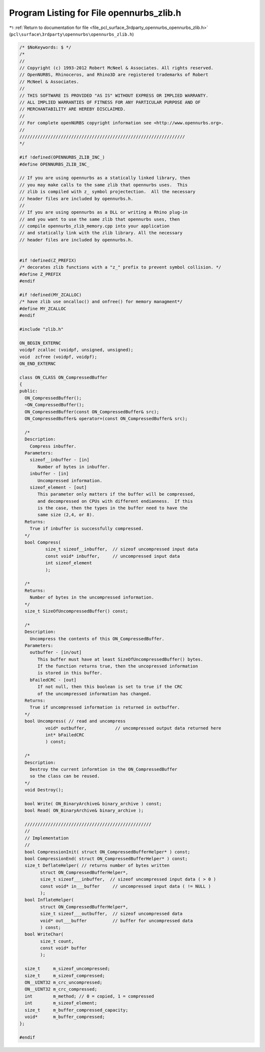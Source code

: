 
.. _program_listing_file_pcl_surface_3rdparty_opennurbs_opennurbs_zlib.h:

Program Listing for File opennurbs_zlib.h
=========================================

|exhale_lsh| :ref:`Return to documentation for file <file_pcl_surface_3rdparty_opennurbs_opennurbs_zlib.h>` (``pcl\surface\3rdparty\opennurbs\opennurbs_zlib.h``)

.. |exhale_lsh| unicode:: U+021B0 .. UPWARDS ARROW WITH TIP LEFTWARDS

.. code-block:: cpp

   /* $NoKeywords: $ */
   /*
   //
   // Copyright (c) 1993-2012 Robert McNeel & Associates. All rights reserved.
   // OpenNURBS, Rhinoceros, and Rhino3D are registered trademarks of Robert
   // McNeel & Associates.
   //
   // THIS SOFTWARE IS PROVIDED "AS IS" WITHOUT EXPRESS OR IMPLIED WARRANTY.
   // ALL IMPLIED WARRANTIES OF FITNESS FOR ANY PARTICULAR PURPOSE AND OF
   // MERCHANTABILITY ARE HEREBY DISCLAIMED.
   //        
   // For complete openNURBS copyright information see <http://www.opennurbs.org>.
   //
   ////////////////////////////////////////////////////////////////
   */
   
   #if !defined(OPENNURBS_ZLIB_INC_)
   #define OPENNURBS_ZLIB_INC_
   
   // If you are using opennurbs as a statically linked library, then
   // you may make calls to the same zlib that opennurbs uses.  This
   // zlib is compiled with z_ symbol projectection.  All the necessary
   // header files are included by opennurbs.h.
   // 
   // If you are using opennurbs as a DLL or writing a Rhino plug-in
   // and you want to use the same zlib that opennurbs uses, then
   // compile opennurbs_zlib_memory.cpp into your application
   // and statically link with the zlib library. All the necessary
   // header files are included by opennurbs.h.
   
   
   #if !defined(Z_PREFIX)
   /* decorates zlib functions with a "z_" prefix to prevent symbol collision. */
   #define Z_PREFIX
   #endif
   
   #if !defined(MY_ZCALLOC)
   /* have zlib use oncalloc() and onfree() for memory managment*/
   #define MY_ZCALLOC
   #endif
   
   #include "zlib.h"
   
   ON_BEGIN_EXTERNC
   voidpf zcalloc (voidpf, unsigned, unsigned);
   void  zcfree (voidpf, voidpf);
   ON_END_EXTERNC
   
   class ON_CLASS ON_CompressedBuffer
   {
   public:
     ON_CompressedBuffer();
     ~ON_CompressedBuffer();
     ON_CompressedBuffer(const ON_CompressedBuffer& src);
     ON_CompressedBuffer& operator=(const ON_CompressedBuffer& src);
   
     /*
     Description:
       Compress inbuffer.
     Parameters:
       sizeof__inbuffer - [in]
          Number of bytes in inbuffer.
       inbuffer - [in]
          Uncompressed information.
       sizeof_element - [out]
          This parameter only matters if the buffer will be compressed,
          and decompressed on CPUs with different endianness.  If this
          is the case, then the types in the buffer need to have the
          same size (2,4, or 8).  
     Returns:
       True if inbuffer is successfully compressed.
     */
     bool Compress(
             size_t sizeof__inbuffer,  // sizeof uncompressed input data
             const void* inbuffer,     // uncompressed input data
             int sizeof_element
             );
   
     /*
     Returns:
       Number of bytes in the uncompressed information.
     */
     size_t SizeOfUncompressedBuffer() const;
   
     /*
     Description:
       Uncompress the contents of this ON_CompressedBuffer.
     Parameters:
       outbuffer - [in/out]
          This buffer must have at least SizeOfUncompressedBuffer() bytes.
          If the function returns true, then the uncopressed information
          is stored in this buffer.
       bFailedCRC - [out]
          If not null, then this boolean is set to true if the CRC 
          of the uncompressed information has changed.
     Returns:
       True if uncompressed information is returned in outbuffer.
     */
     bool Uncompress( // read and uncompress
             void* outbuffer,           // uncompressed output data returned here
             int* bFailedCRC
             ) const;
   
     /*
     Description:
       Destroy the current informtion in the ON_CompressedBuffer 
       so the class can be reused.
     */
     void Destroy();
   
     bool Write( ON_BinaryArchive& binary_archive ) const;
     bool Read( ON_BinaryArchive& binary_archive );
   
     /////////////////////////////////////////////////
     //
     // Implementation
     //
     bool CompressionInit( struct ON_CompressedBufferHelper* ) const;
     bool CompressionEnd( struct ON_CompressedBufferHelper* ) const;
     size_t DeflateHelper( // returns number of bytes written
           struct ON_CompressedBufferHelper*,
           size_t sizeof___inbuffer,  // sizeof uncompressed input data ( > 0 )
           const void* in___buffer     // uncompressed input data ( != NULL )
           );
     bool InflateHelper(
           struct ON_CompressedBufferHelper*,
           size_t sizeof___outbuffer,  // sizeof uncompressed data
           void* out___buffer          // buffer for uncompressed data
           ) const;
     bool WriteChar( 
           size_t count, 
           const void* buffer 
           );
   
     size_t     m_sizeof_uncompressed;
     size_t     m_sizeof_compressed;
     ON__UINT32 m_crc_uncompressed;
     ON__UINT32 m_crc_compressed;
     int        m_method; // 0 = copied, 1 = compressed
     int        m_sizeof_element;
     size_t     m_buffer_compressed_capacity;
     void*      m_buffer_compressed;
   };
   
   #endif
